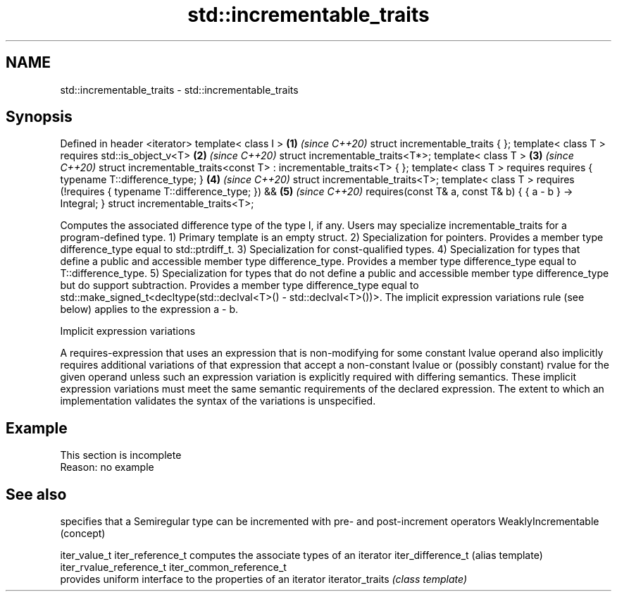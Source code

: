 .TH std::incrementable_traits 3 "2020.03.24" "http://cppreference.com" "C++ Standard Libary"
.SH NAME
std::incrementable_traits \- std::incrementable_traits

.SH Synopsis

Defined in header <iterator>
template< class I >                                                 \fB(1)\fP \fI(since C++20)\fP
struct incrementable_traits { };
template< class T >
requires std::is_object_v<T>                                        \fB(2)\fP \fI(since C++20)\fP
struct incrementable_traits<T*>;
template< class T >                                                 \fB(3)\fP \fI(since C++20)\fP
struct incrementable_traits<const T> : incrementable_traits<T> { };
template< class T >
requires requires { typename T::difference_type; }                  \fB(4)\fP \fI(since C++20)\fP
struct incrementable_traits<T>;
template< class T >
requires (!requires { typename T::difference_type; }) &&            \fB(5)\fP \fI(since C++20)\fP
requires(const T& a, const T& b) { { a - b } -> Integral; }
struct incrementable_traits<T>;

Computes the associated difference type of the type I, if any. Users may specialize incrementable_traits for a program-defined type.
1) Primary template is an empty struct.
2) Specialization for pointers. Provides a member type difference_type equal to std::ptrdiff_t.
3) Specialization for const-qualified types.
4) Specialization for types that define a public and accessible member type difference_type. Provides a member type difference_type equal to T::difference_type.
5) Specialization for types that do not define a public and accessible member type difference_type but do support subtraction. Provides a member type difference_type equal to std::make_signed_t<decltype(std::declval<T>() - std::declval<T>())>. The implicit expression variations rule (see below) applies to the expression a - b.

Implicit expression variations

A requires-expression that uses an expression that is non-modifying for some constant lvalue operand also implicitly requires additional variations of that expression that accept a non-constant lvalue or (possibly constant) rvalue for the given operand unless such an expression variation is explicitly required with differing semantics. These implicit expression variations must meet the same semantic requirements of the declared expression. The extent to which an implementation validates the syntax of the variations is unspecified.

.SH Example


 This section is incomplete
 Reason: no example


.SH See also


                        specifies that a Semiregular type can be incremented with pre- and post-increment operators
WeaklyIncrementable     (concept)

iter_value_t
iter_reference_t        computes the associate types of an iterator
iter_difference_t       (alias template)
iter_rvalue_reference_t
iter_common_reference_t
                        provides uniform interface to the properties of an iterator
iterator_traits         \fI(class template)\fP




